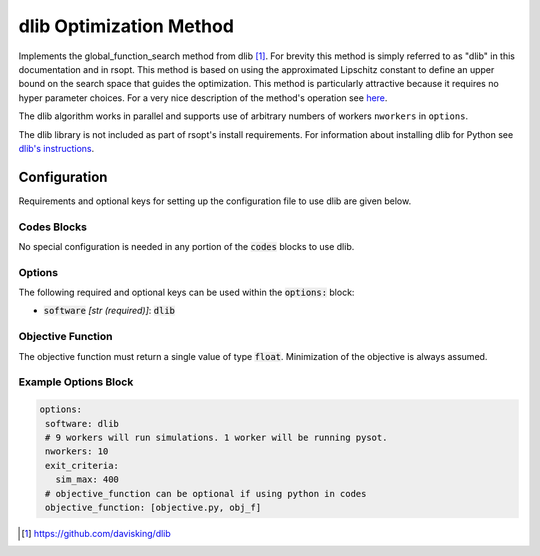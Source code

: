 .. _dlib_ref:

dlib Optimization Method
========================

Implements the global_function_search method from dlib [1]_. For brevity this method  is simply referred  to as "dlib"
in this documentation and in rsopt.
This method is based on using the approximated
Lipschitz constant to define an upper bound on the search space that guides the optimization. This method is particularly
attractive because it requires no hyper parameter choices. For a very nice description of the method's operation see
here_.

The dlib algorithm works in parallel and supports use of arbitrary numbers of workers ``nworkers`` in ``options``.

The dlib library is not included as part of rsopt's install requirements. For information about installing
dlib for Python see `dlib's instructions`_.

Configuration
-------------
Requirements and optional keys for setting up the configuration file to use dlib are given below.

Codes Blocks
^^^^^^^^^^^^
No special configuration is needed in any portion of the :code:`codes` blocks to use dlib.

Options
^^^^^^^
The following required and optional keys can be used within the :code:`options:` block:

* :code:`software` *[str (required)]*: :code:`dlib`


Objective Function
^^^^^^^^^^^^^^^^^^
The objective function must return a single value of type :code:`float`. Minimization of the objective is always assumed.

.. code-block:: python
 :linenos:

    # As passed to options.objective_function:
    def obj_f(J):
        # Objective function is always passed
        # to the rsopt job dictionary `J`

        # ... Code to calculate objective value `f`

        return f

    # Example if using code block type `python`
    # without options.objective_function:
    def my_function(x, y):
        # Assuming user defined `parameters` (x, y)
        # in the configuration file

        f = x**2 + y**2 + x * y

        return f



Example Options Block
^^^^^^^^^^^^^^^^^^^^^

.. code-block:: yaml

 options:
  software: dlib
  # 9 workers will run simulations. 1 worker will be running pysot.
  nworkers: 10
  exit_criteria:
    sim_max: 400
  # objective_function can be optional if using python in codes
  objective_function: [objective.py, obj_f]


.. [1] https://github.com/davisking/dlib
.. _here: http://blog.dlib.net/2017/12/a-global-optimization-algorithm-worth.html
.. _dlib's instructions: https://github.com/davisking/dlib#compiling-dlib-python-api